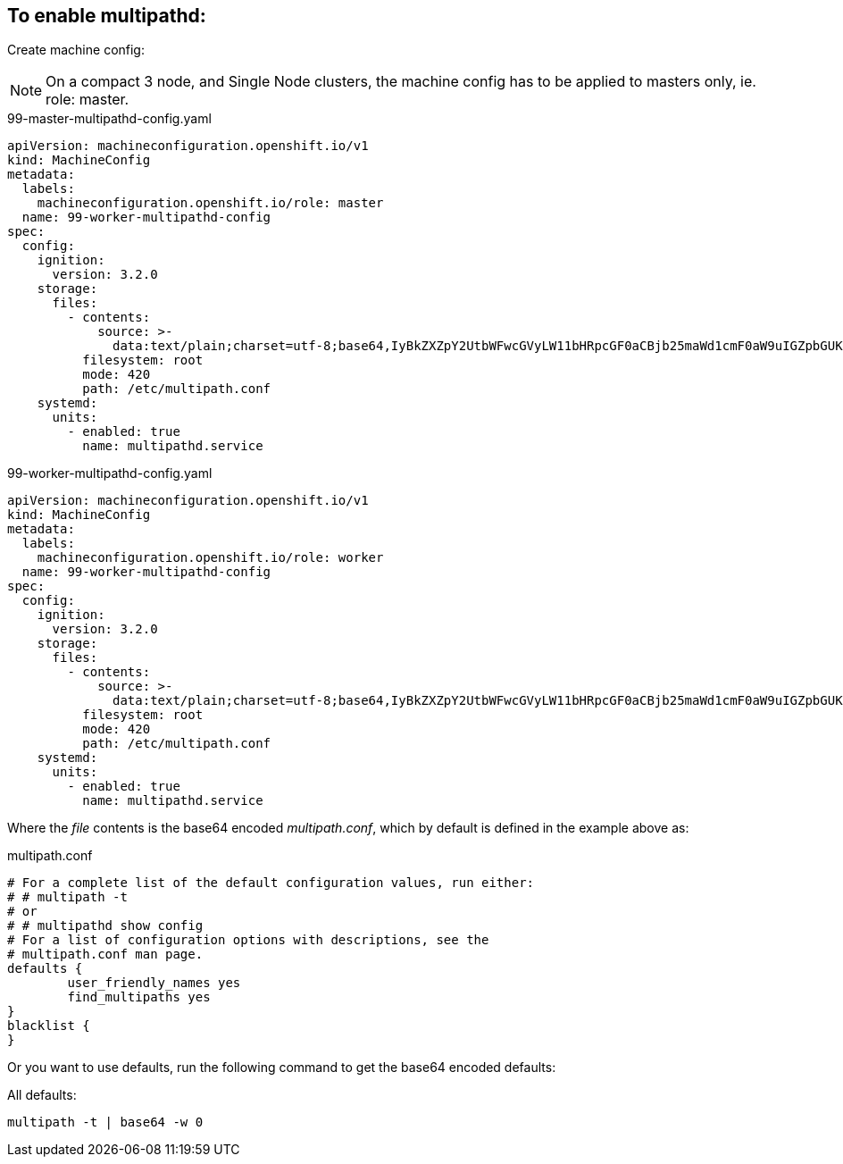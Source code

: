 ifdef::env-github[]
:tip-caption: :bulb:
:note-caption: :information_source:
:important-caption: :heavy_exclamation_mark:
:caution-caption: :fire:
:warning-caption: :warning:
endif::[]

== To enable multipathd:

Create machine config:

NOTE: On a compact 3 node, and Single Node clusters, the machine config has to be applied to masters only, ie. role: master.

.99-master-multipathd-config.yaml
----
apiVersion: machineconfiguration.openshift.io/v1
kind: MachineConfig
metadata:
  labels:
    machineconfiguration.openshift.io/role: master
  name: 99-worker-multipathd-config
spec:
  config:
    ignition:
      version: 3.2.0
    storage:
      files:
        - contents:
            source: >-
              data:text/plain;charset=utf-8;base64,IyBkZXZpY2UtbWFwcGVyLW11bHRpcGF0aCBjb25maWd1cmF0aW9uIGZpbGUKCiMgRm9yIGEgY29tcGxldGUgbGlzdCBvZiB0aGUgZGVmYXVsdCBjb25maWd1cmF0aW9uIHZhbHVlcywgcnVuIGVpdGhlcjoKIyAjIG11bHRpcGF0aCAtdAojIG9yCiMgIyBtdWx0aXBhdGhkIHNob3cgY29uZmlnCgojIEZvciBhIGxpc3Qgb2YgY29uZmlndXJhdGlvbiBvcHRpb25zIHdpdGggZGVzY3JpcHRpb25zLCBzZWUgdGhlCiMgbXVsdGlwYXRoLmNvbmYgbWFuIHBhZ2UuCgpkZWZhdWx0cyB7Cgl1c2VyX2ZyaWVuZGx5X25hbWVzIHllcwoJZmluZF9tdWx0aXBhdGhzIHllcwp9CgpibGFja2xpc3Qgewp9Cg==
          filesystem: root
          mode: 420
          path: /etc/multipath.conf
    systemd:
      units:
        - enabled: true
          name: multipathd.service
----

.99-worker-multipathd-config.yaml
----
apiVersion: machineconfiguration.openshift.io/v1
kind: MachineConfig
metadata:
  labels:
    machineconfiguration.openshift.io/role: worker
  name: 99-worker-multipathd-config
spec:
  config:
    ignition:
      version: 3.2.0
    storage:
      files:
        - contents:
            source: >-
              data:text/plain;charset=utf-8;base64,IyBkZXZpY2UtbWFwcGVyLW11bHRpcGF0aCBjb25maWd1cmF0aW9uIGZpbGUKCiMgRm9yIGEgY29tcGxldGUgbGlzdCBvZiB0aGUgZGVmYXVsdCBjb25maWd1cmF0aW9uIHZhbHVlcywgcnVuIGVpdGhlcjoKIyAjIG11bHRpcGF0aCAtdAojIG9yCiMgIyBtdWx0aXBhdGhkIHNob3cgY29uZmlnCgojIEZvciBhIGxpc3Qgb2YgY29uZmlndXJhdGlvbiBvcHRpb25zIHdpdGggZGVzY3JpcHRpb25zLCBzZWUgdGhlCiMgbXVsdGlwYXRoLmNvbmYgbWFuIHBhZ2UuCgpkZWZhdWx0cyB7Cgl1c2VyX2ZyaWVuZGx5X25hbWVzIHllcwoJZmluZF9tdWx0aXBhdGhzIHllcwp9CgpibGFja2xpc3Qgewp9Cg==
          filesystem: root
          mode: 420
          path: /etc/multipath.conf
    systemd:
      units:
        - enabled: true
          name: multipathd.service
----

Where the _file_ contents is the base64 encoded _multipath.conf_, which by default is defined in the example above as:

.multipath.conf
----
# For a complete list of the default configuration values, run either:
# # multipath -t
# or
# # multipathd show config
# For a list of configuration options with descriptions, see the
# multipath.conf man page.
defaults {
	user_friendly_names yes
	find_multipaths yes
}
blacklist {
}
----

Or you want to use defaults, run the following command to get the base64 encoded defaults:

.All defaults:
----
multipath -t | base64 -w 0
----
